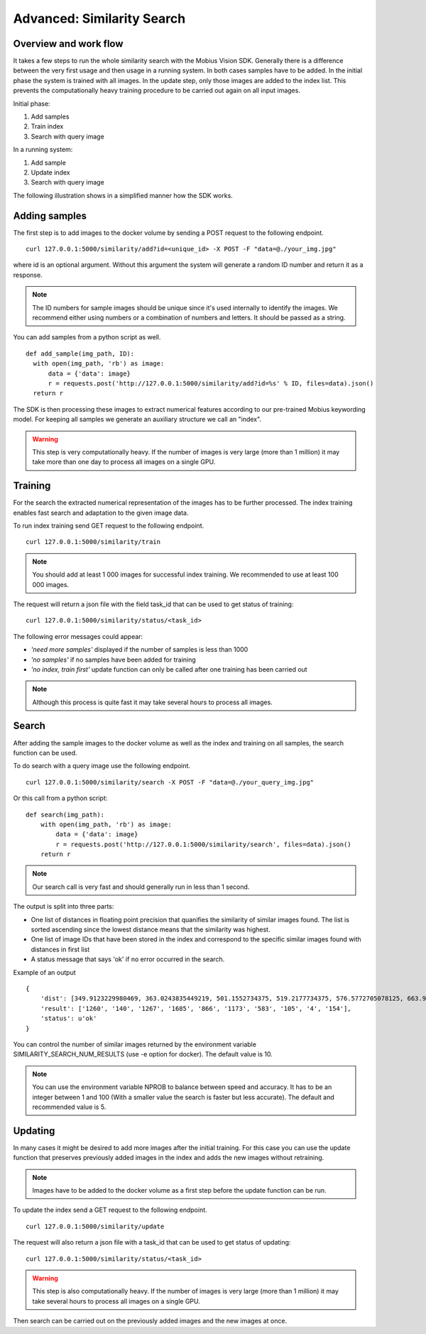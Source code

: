 Advanced: Similarity Search
=================================

Overview and work flow
------------------------
It takes a few steps to run the whole similarity search with the Mobius Vision SDK.
Generally there is a difference between the very first usage and then usage in a running system.
In both cases samples have to be added. In the initial phase the system is trained with all images.
In the update step, only those images are added to the index list. This prevents the computationally heavy training procedure to be carried out again on all input images.

Initial phase:

#. Add samples
#. Train index
#. Search with query image

In a running system:

#. Add sample
#. Update index
#. Search with query image

The following illustration shows in a simplified manner how the SDK works.

.. image::
  data/similarity_search.png
  :align: left

Adding samples
--------------

The first step is to add images to the docker volume by sending a POST request to the following endpoint.
::

  curl 127.0.0.1:5000/similarity/add?id=<unique_id> -X POST -F "data=@./your_img.jpg"

where id is an optional argument. Without this argument the system will generate a random ID number and return it as a response.

.. note::

  The ID numbers for sample images should be unique since it's used internally to identify the images. We recommend either using numbers or a combination of numbers and letters. It should be passed as a string.

You can add samples from a python script as well.
::

  def add_sample(img_path, ID):
    with open(img_path, 'rb') as image:
        data = {'data': image}
        r = requests.post('http://127.0.0.1:5000/similarity/add?id=%s' % ID, files=data).json()
    return r

The SDK is then processing these images to extract numerical features according to our pre-trained Mobius keywording model. For keeping all samples we generate an auxiliary structure we call an "index".

.. warning::

  This step is very computationally heavy. If the number of images is very large (more than 1 million) it may take more than one day to process all images on a single GPU.

Training
------------

For the search the extracted numerical representation of the images has to be further processed. The index training enables fast search and adaptation to the given image data.

To run index training send GET request to the following endpoint.
::

  curl 127.0.0.1:5000/similarity/train

.. note::

  You should add at least 1 000 images for successful index training. We recommended to use at least 100 000 images.

The request will return a json file with the field task_id that can be used to get status of training:
::

  curl 127.0.0.1:5000/similarity/status/<task_id>

The following error messages could appear:

* *'need more samples'* displayed if the number of samples is less than 1000
* *'no samples'* if no samples have been added for training
* *'no index, train first'* update function can only be called after one training has been carried out

.. note::

  Although this process is quite fast it may take several hours to process all images.

Search
------

After adding the sample images to the docker volume as well as the index and training on all samples, the search function can be used.

To do search with a query image use the following endpoint.
::

  curl 127.0.0.1:5000/similarity/search -X POST -F "data=@./your_query_img.jpg"


Or this call from a python script:
::

  def search(img_path):
      with open(img_path, 'rb') as image:
          data = {'data': image}
          r = requests.post('http://127.0.0.1:5000/similarity/search', files=data).json()
      return r

.. note::

  Our search call is very fast and should generally run in less than 1 second.

The output is split into three parts:

* One list of distances in floating point precision that quanifies the similarity of similar images found. The list is sorted ascending since the lowest distance means that the similarity was highest.
* One list of image IDs that have been stored in the index and correspond to the specific similar images found with distances in first list
* A status message that says 'ok' if no error occurred in the search.


Example of an output
::

  {
      'dist': [349.9123229980469, 363.0243835449219, 501.1552734375, 519.2177734375, 576.5772705078125, 663.9130859375, 667.498291015625, 671.4913940429688, 684.84228515625, 705.6535034179688],
      'result': ['1260', '140', '1267', '1685', '866', '1173', '583', '105', '4', '154'],
      'status': u'ok'
  }


You can control the number of similar images returned by the environment variable SIMILARITY_SEARCH_NUM_RESULTS (use -e option for docker). The default value is 10.

.. note::

  You can use the environment variable NPROB to balance between speed and accuracy. It has to be an integer between 1 and 100 (With a smaller value the search is faster but less accurate). The default and recommended value is 5.

Updating
------------

In many cases it might be desired to add more images after the initial training. For this case you can use the update function that preserves previously added images in the index and adds the new images without retraining.

.. note::

  Images have to be added to the docker volume as a first step before the update function can be run.

To update the index send a GET request to the following endpoint.
::

  curl 127.0.0.1:5000/similarity/update

The request will also return a json file with a task_id that can be used to get status of updating:
::

  curl 127.0.0.1:5000/similarity/status/<task_id>

.. warning::

  This step is also computationally heavy. If the number of images is very large (more than 1 million) it may take several hours to process all images on a single GPU.

Then search can be carried out on the previously added images and the new images at once.
